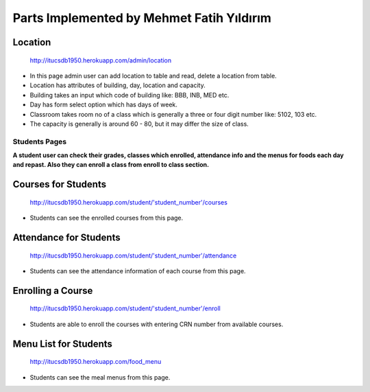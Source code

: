 Parts Implemented by Mehmet Fatih Yıldırım
==========================================

Location
^^^^^^^^

.. figure:: ../ss/admin-location.png
  :scale: 50 %
  :alt: map to buried treasure

  http://itucsdb1950.herokuapp.com/admin/location

* In this page admin user can add location to table and read, delete a location from table.
* Location has attributes of building, day, location and capacity.
* Building takes an input which code of building like: BBB, INB, MED etc.
* Day has form select option which has days of week.
* Classroom takes room no of a class which is generally a three or four digit number like: 5102, 103 etc.
* The capacity is generally is around 60 - 80, but it may differ the size of class.

Students Pages
--------------
**A student user can check their grades, classes which enrolled, attendance info and the menus for foods each day and repast. Also they can enroll a class from enroll to class section.**


Courses for Students
^^^^^^^^^^^^^^^^^^^^

.. figure:: ../ss/student-course.png
  :scale: 50 %
  :alt: map to buried treasure

  http://itucsdb1950.herokuapp.com/student/'student_number'/courses

* Students can see the enrolled courses from this page.

Attendance for Students
^^^^^^^^^^^^^^^^^^^^^^^

.. figure:: ../ss/student-course.png
  :scale: 50 %
  :alt: map to buried treasure

  http://itucsdb1950.herokuapp.com/student/'student_number'/attendance

* Students can see the attendance information of each course from this page.

Enrolling a Course
^^^^^^^^^^^^^^^^^^

.. figure:: ../ss/student-Enroll.png
  :scale: 50 %
  :alt: map to buried treasure

  http://itucsdb1950.herokuapp.com/student/'student_number'/enroll

* Students are able to enroll the courses with entering CRN number from available courses.

Menu List for Students
^^^^^^^^^^^^^^^^^^^^^^

.. figure:: ../ss/student-menu.png
  :scale: 50 %
  :alt: map to buried treasure

  http://itucsdb1950.herokuapp.com/food_menu

* Students can see the meal menus from this page.